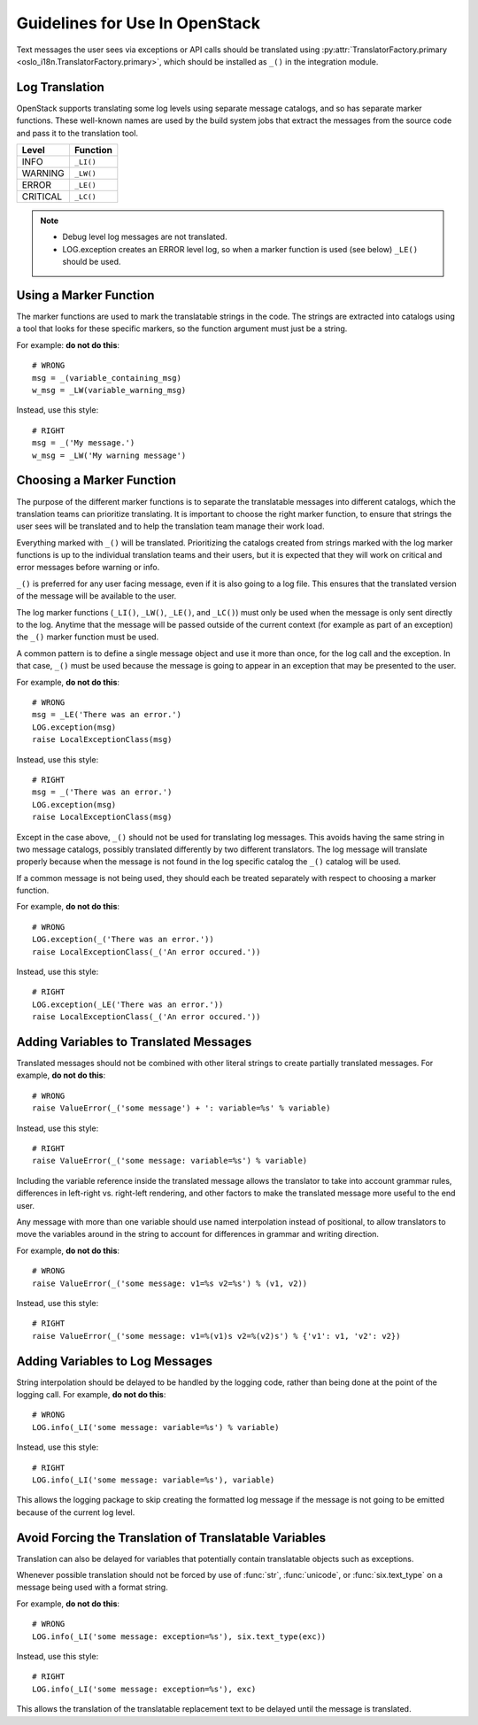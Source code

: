 =================================
 Guidelines for Use In OpenStack
=================================

Text messages the user sees via exceptions or API calls should be
translated using
:py:attr:`TranslatorFactory.primary <oslo_i18n.TranslatorFactory.primary>`, which should
be installed as ``_()`` in the integration module.

.. seealso::

   * :doc:`usage`
   * :doc:`api`

Log Translation
===============

OpenStack supports translating some log levels using separate message
catalogs, and so has separate marker functions. These well-known names
are used by the build system jobs that extract the messages from the
source code and pass it to the translation tool.

========== ==========
 Level      Function
========== ==========
 INFO       ``_LI()``
 WARNING    ``_LW()``
 ERROR      ``_LE()``
 CRITICAL   ``_LC()``
========== ==========

.. note::
   * Debug level log messages are not translated.
   * LOG.exception creates an ERROR level log, so when a marker function is
     used (see below) ``_LE()`` should be used.


Using a Marker Function
=======================
The marker functions are used to mark the translatable strings in the
code.  The strings are extracted into catalogs using a tool that
looks for these specific markers, so the function argument must just
be a string.

For example: **do not do this**::

  # WRONG
  msg = _(variable_containing_msg)
  w_msg = _LW(variable_warning_msg)

Instead, use this style::

  # RIGHT
  msg = _('My message.')
  w_msg = _LW('My warning message')


Choosing a Marker Function
==========================

The purpose of the different marker functions is to separate the
translatable messages into different catalogs, which the translation
teams can prioritize translating. It is important to choose the right
marker function, to ensure that strings the user sees will be
translated and to help the translation team manage their work load.

Everything marked with ``_()`` will be translated. Prioritizing the
catalogs created from strings marked with the log marker functions is
up to the individual translation teams and their users, but it is
expected that they will work on critical and error messages before
warning or info.

``_()`` is preferred for any user facing message, even if it is also
going to a log file.  This ensures that the translated version of the
message will be available to the user.

The log marker functions (``_LI()``, ``_LW()``, ``_LE()``, and ``_LC()``)
must only be used when the message is only sent directly to the log.
Anytime that the message will be passed outside of the current context
(for example as part of an exception) the ``_()`` marker function
must be used.

A common pattern is to define a single message object and use it more
than once, for the log call and the exception.  In that case, ``_()``
must be used because the message is going to appear in an exception that
may be presented to the user.

For example, **do not do this**::

  # WRONG
  msg = _LE('There was an error.')
  LOG.exception(msg)
  raise LocalExceptionClass(msg)

Instead, use this style::

  # RIGHT
  msg = _('There was an error.')
  LOG.exception(msg)
  raise LocalExceptionClass(msg)

Except in the case above, ``_()`` should not be used for translating
log messages. This avoids having the same string in two message
catalogs, possibly translated differently by two different
translators.  The log message will translate properly because when
the message is not found in the log specific catalog the ``_()``
catalog will be used.

If a common message is not being used, they should each be treated
separately with respect to choosing a marker function.

For example, **do not do this**::

  # WRONG
  LOG.exception(_('There was an error.'))
  raise LocalExceptionClass(_('An error occured.'))

Instead, use this style::

  # RIGHT
  LOG.exception(_LE('There was an error.'))
  raise LocalExceptionClass(_('An error occured.'))


Adding Variables to Translated Messages
=======================================

Translated messages should not be combined with other literal strings
to create partially translated messages.  For example, **do not do
this**::

  # WRONG
  raise ValueError(_('some message') + ': variable=%s' % variable)

Instead, use this style::

  # RIGHT
  raise ValueError(_('some message: variable=%s') % variable)

Including the variable reference inside the translated message allows
the translator to take into account grammar rules, differences in
left-right vs. right-left rendering, and other factors to make the
translated message more useful to the end user.

Any message with more than one variable should use named interpolation
instead of positional, to allow translators to move the variables
around in the string to account for differences in grammar and writing
direction.

For example, **do not do this**::

  # WRONG
  raise ValueError(_('some message: v1=%s v2=%s') % (v1, v2))

Instead, use this style::

  # RIGHT
  raise ValueError(_('some message: v1=%(v1)s v2=%(v2)s') % {'v1': v1, 'v2': v2})


Adding Variables to Log Messages
================================

String interpolation should be delayed to be handled by the logging
code, rather than being done at the point of the logging call.  For
example, **do not do this**::

  # WRONG
  LOG.info(_LI('some message: variable=%s') % variable)

Instead, use this style::

  # RIGHT
  LOG.info(_LI('some message: variable=%s'), variable)

This allows the logging package to skip creating the formatted log
message if the message is not going to be emitted because of the
current log level.

Avoid Forcing the Translation of Translatable Variables
=======================================================

Translation can also be delayed for variables that potentially contain
translatable objects such as exceptions.

Whenever possible translation should not be forced by use of :func:`str`,
:func:`unicode`, or :func:`six.text_type` on a message being used with
a format string.

For example, **do not do this**::

  # WRONG
  LOG.info(_LI('some message: exception=%s'), six.text_type(exc))

Instead, use this style::

  # RIGHT
  LOG.info(_LI('some message: exception=%s'), exc)

This allows the translation of the translatable replacement text to be
delayed until the message is translated.
